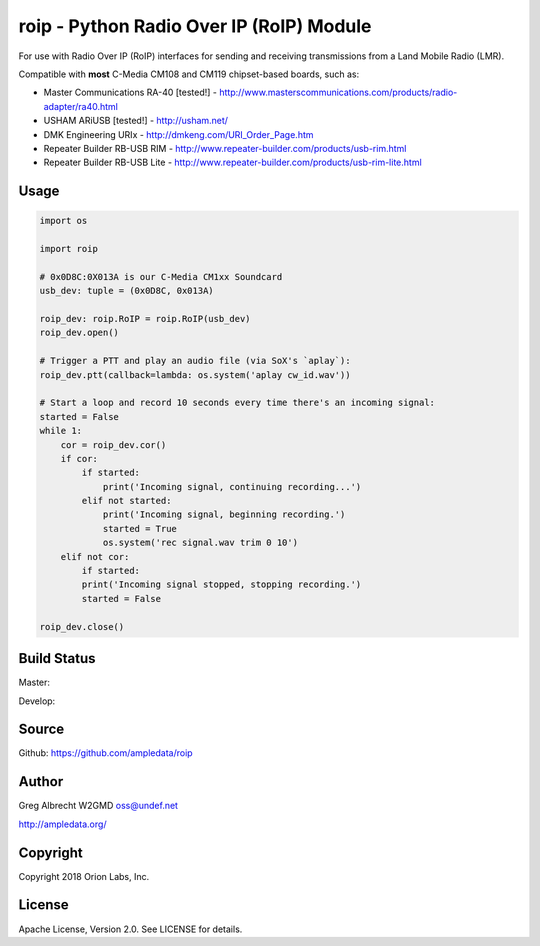 roip - Python Radio Over IP (RoIP) Module
*****************************************

For use with Radio Over IP (RoIP) interfaces for sending and receiving
transmissions from a Land Mobile Radio (LMR).

Compatible with **most** C-Media CM108 and CM119 chipset-based boards, such as:

* Master Communications RA-40 [tested!] - http://www.masterscommunications.com/products/radio-adapter/ra40.html
* USHAM ARiUSB [tested!] - http://usham.net/
* DMK Engineering URIx - http://dmkeng.com/URI_Order_Page.htm
* Repeater Builder RB-USB RIM - http://www.repeater-builder.com/products/usb-rim.html
* Repeater Builder RB-USB Lite - http://www.repeater-builder.com/products/usb-rim-lite.html

Usage
=====

.. code-block:: python

    import os

    import roip

    # 0x0D8C:0X013A is our C-Media CM1xx Soundcard
    usb_dev: tuple = (0x0D8C, 0x013A)

    roip_dev: roip.RoIP = roip.RoIP(usb_dev)
    roip_dev.open()

    # Trigger a PTT and play an audio file (via SoX's `aplay`):
    roip_dev.ptt(callback=lambda: os.system('aplay cw_id.wav'))

    # Start a loop and record 10 seconds every time there's an incoming signal:
    started = False
    while 1:
        cor = roip_dev.cor()
        if cor:
            if started:
                print('Incoming signal, continuing recording...')
            elif not started:
                print('Incoming signal, beginning recording.')
                started = True
                os.system('rec signal.wav trim 0 10')
        elif not cor:
            if started:
            print('Incoming signal stopped, stopping recording.')
            started = False

    roip_dev.close()


Build Status
============

Master:

.. image:: https://travis-ci.org/ampledata/roip.svg?branch=master
    :target: https://travis-ci.org/ampledata/roip

Develop:

.. image:: https://travis-ci.org/ampledata/roip.svg?branch=develop
    :target: https://travis-ci.org/ampledata/roip


Source
======
Github: https://github.com/ampledata/roip

Author
======
Greg Albrecht W2GMD oss@undef.net

http://ampledata.org/

Copyright
=========
Copyright 2018 Orion Labs, Inc.

License
=======
Apache License, Version 2.0. See LICENSE for details.
